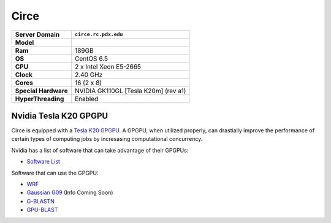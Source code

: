 ..  circe.rst
.. _circe:


*****
Circe
*****


+----------------------+------------------------+
|    Server Domain     |  ``circe.rc.pdx.edu``  |
+======================+========================+
| **Model**            |                        |
+----------------------+------------------------+
| **Ram**              | 189GB                  |
+----------------------+------------------------+
| **OS**               | CentOS 6.5             |
+----------------------+------------------------+
| **CPU**              | 2 x Intel Xeon E5-2665 |
+----------------------+------------------------+
| **Clock**            | 2.40 GHz               |
+----------------------+------------------------+
| **Cores**            | 16 (2 x 8)             |
+----------------------+------------------------+
| **Special Hardware** | NVIDIA GK110GL         |
|                      | [Tesla K20m] (rev a1)  |
+----------------------+------------------------+
| **HyperThreading**   | Enabled                |
+----------------------+------------------------+

.. _tesla:

Nvidia Tesla K20 GPGPU
======================

Circe is equipped with a `Tesla K20`_ `GPGPU`_.  A GPGPU, when utilized properly, can drastially improve the performance of certain types of computing jobs by incresasing computational concurrency.

Nvidia has a list of software that can take advantage of their GPGPUs:

- `Software List`_

Software that can use the GPGPU:

- `WRF`_
- `Gaussian G09`_ (Info Coming Soon)
- `G-BLASTN`_
- `GPU-BLAST`_

.. _GPGPU: https://en.wikipedia.org/wiki/General-purpose_computing_on_graphics_processing_units
.. _Tesla K20: http://www.nvidia.com/content/PDF/kepler/Tesla-K20-Passive-BD-06455-001-v07.pdf
.. _Software List: http://www.nvidia.com/object/gpu-applications.html?All
.. _WRF: http://www2.mmm.ucar.edu/wrf/WG2/GPU/
.. _Gaussian G09:
.. _G-BLASTN: http://www.comp.hkbu.edu.hk/~chxw/software/G-BLASTN.html
.. _GPU-BLAST: http://archimedes.cheme.cmu.edu/?q=gpublast
